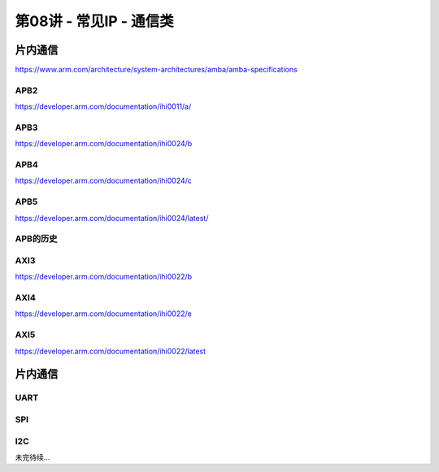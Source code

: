 .. -----------------------------------------------------------------------------
   ..
   ..  Filename       : index.rst
   ..  Author         : Huang Leilei
   ..  Status         : phase 000
   ..  Created        : 2025-02-18
   ..  Description    : description about 第08讲 - 常见IP - 通信类
   ..
.. -----------------------------------------------------------------------------

第08讲 - 常见IP - 通信类
--------------------------------------------------------------------------------

.. image:: 幻灯片1.JPG

片内通信
........................................
.. image:: 幻灯片2.JPG
.. image:: 幻灯片3.JPG
.. image:: 幻灯片4.JPG
.. image:: 幻灯片5.JPG
.. image:: 幻灯片6.JPG
.. image:: 幻灯片7.JPG
.. image:: 幻灯片8.JPG
.. image:: 幻灯片9.JPG

https://www.arm.com/architecture/system-architectures/amba/amba-specifications

APB2
`````````````````````````````````````````
.. image:: 幻灯片10.JPG

https://developer.arm.com/documentation/ihi0011/a/ 

.. image:: 幻灯片11.JPG
.. image:: 幻灯片12.JPG
.. image:: 幻灯片13.JPG

APB3
`````````````````````````````````````````
.. image:: 幻灯片14.JPG

https://developer.arm.com/documentation/ihi0024/b 

.. image:: 幻灯片15.JPG
.. image:: 幻灯片16.JPG
.. image:: 幻灯片17.JPG
.. image:: 幻灯片18.JPG

APB4
`````````````````````````````````````````
.. image:: 幻灯片19.JPG

https://developer.arm.com/documentation/ihi0024/c 

.. image:: 幻灯片20.JPG
.. image:: 幻灯片21.JPG
.. image:: 幻灯片22.JPG
.. image:: 幻灯片23.JPG
.. image:: 幻灯片24.JPG

APB5
`````````````````````````````````````````
.. image:: 幻灯片25.JPG

https://developer.arm.com/documentation/ihi0024/latest/ 

.. image:: 幻灯片26.JPG
.. image:: 幻灯片27.JPG
.. image:: 幻灯片28.JPG
.. image:: 幻灯片29.JPG

APB的历史
`````````````````````````````````````````
.. image:: 幻灯片30.JPG
.. image:: 幻灯片31.JPG
.. image:: 幻灯片32.JPG

AXI3
`````````````````````````````````````````
.. image:: 幻灯片33.JPG

https://developer.arm.com/documentation/ihi0022/b

.. image:: 幻灯片34.JPG
.. image:: 幻灯片35.JPG
.. image:: 幻灯片36.JPG
.. image:: 幻灯片37.JPG
.. image:: 幻灯片38.JPG
.. image:: 幻灯片39.JPG
.. image:: 幻灯片40.JPG
.. image:: 幻灯片41.JPG
.. image:: 幻灯片42.JPG
.. image:: 幻灯片43.JPG
.. image:: 幻灯片44.JPG
.. image:: 幻灯片45.JPG
.. image:: 幻灯片46.JPG
.. image:: 幻灯片47.JPG
.. image:: 幻灯片48.JPG
.. image:: 幻灯片49.JPG
.. image:: 幻灯片50.JPG
.. image:: 幻灯片51.JPG
.. image:: 幻灯片52.JPG
.. image:: 幻灯片53.JPG
.. image:: 幻灯片54.JPG
.. image:: 幻灯片55.JPG
.. image:: 幻灯片56.JPG
.. image:: 幻灯片57.JPG
.. image:: 幻灯片58.JPG
.. image:: 幻灯片59.JPG

AXI4
`````````````````````````````````````````
.. image:: 幻灯片60.JPG

https://developer.arm.com/documentation/ihi0022/e

.. image:: 幻灯片61.JPG
.. image:: 幻灯片62.JPG
.. image:: 幻灯片63.JPG
.. image:: 幻灯片64.JPG
.. image:: 幻灯片65.JPG
.. image:: 幻灯片66.JPG
.. image:: 幻灯片67.JPG
.. image:: 幻灯片68.JPG
.. image:: 幻灯片69.JPG
.. image:: 幻灯片70.JPG
.. image:: 幻灯片71.JPG
.. image:: 幻灯片72.JPG
.. image:: 幻灯片73.JPG
.. image:: 幻灯片74.JPG
.. image:: 幻灯片75.JPG

AXI5
`````````````````````````````````````````
.. image:: 幻灯片76.JPG

https://developer.arm.com/documentation/ihi0022/latest

片内通信
........................................
.. image:: 幻灯片77.JPG
.. image:: 幻灯片78.JPG
.. image:: 幻灯片79.JPG

UART
`````````````````````````````````````````
.. image:: 幻灯片80.JPG
.. image:: 幻灯片81.JPG
.. image:: 幻灯片82.JPG
.. image:: 幻灯片83.JPG
.. image:: 幻灯片84.JPG

SPI
`````````````````````````````````````````
.. image:: 幻灯片85.JPG
.. image:: 幻灯片86.JPG
.. image:: 幻灯片87.JPG
.. image:: 幻灯片88.JPG
.. image:: 幻灯片89.JPG

I2C
`````````````````````````````````````````
.. image:: 幻灯片90.JPG
.. image:: 幻灯片91.JPG
.. image:: 幻灯片92.JPG
.. image:: 幻灯片93.JPG
.. image:: 幻灯片94.JPG
.. image:: 幻灯片95.JPG

未完待续...
